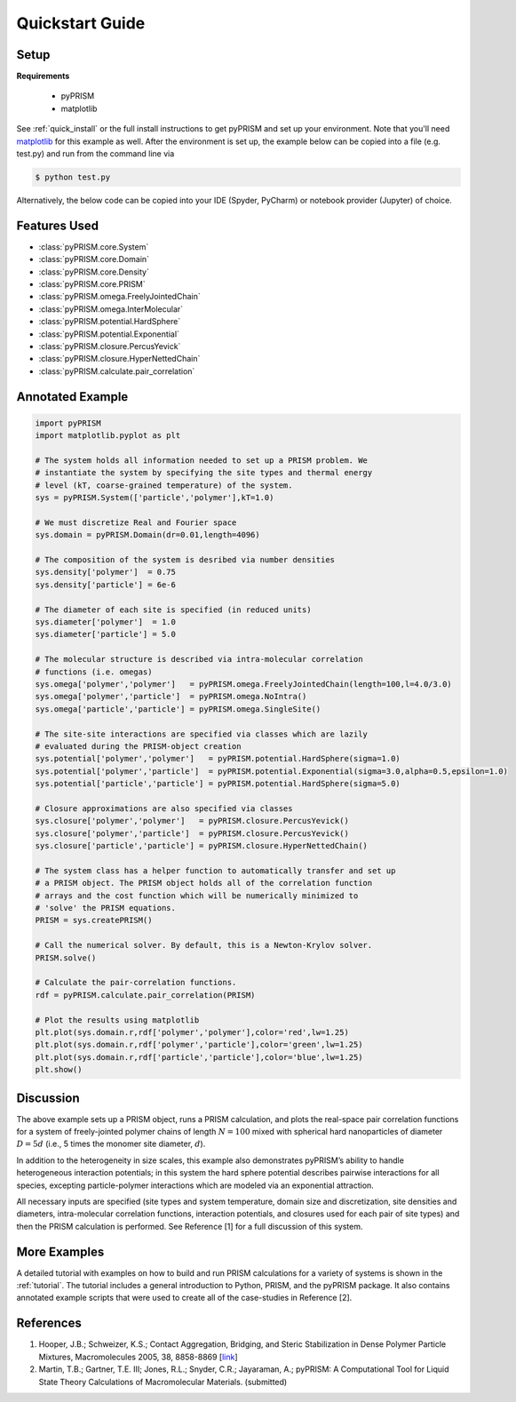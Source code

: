 .. _quickstart:

Quickstart Guide
================

Setup
-----

**Requirements**

    - pyPRISM 

    - matplotlib

See :ref:`quick_install` or the full install instructions to get pyPRISM and
set up your environment. Note that you'll need `matplotlib
<https://matplotlib.org>`_ for this example as well. After the environment is
set up, the example below can be copied into a file (e.g. test.py) and run from
the command line via

.. code-block:: bash
    
    $ python test.py

Alternatively, the below code can be copied into your IDE (Spyder, PyCharm) or
notebook provider (Jupyter) of choice. 

Features Used
-------------
- :class:`pyPRISM.core.System`
- :class:`pyPRISM.core.Domain`
- :class:`pyPRISM.core.Density`
- :class:`pyPRISM.core.PRISM`
- :class:`pyPRISM.omega.FreelyJointedChain`
- :class:`pyPRISM.omega.InterMolecular`
- :class:`pyPRISM.potential.HardSphere`
- :class:`pyPRISM.potential.Exponential`
- :class:`pyPRISM.closure.PercusYevick`
- :class:`pyPRISM.closure.HyperNettedChain`
- :class:`pyPRISM.calculate.pair_correlation`

Annotated Example
-----------------
.. code-block:: python

    import pyPRISM
    import matplotlib.pyplot as plt
    
    # The system holds all information needed to set up a PRISM problem. We
    # instantiate the system by specifying the site types and thermal energy
    # level (kT, coarse-grained temperature) of the system. 
    sys = pyPRISM.System(['particle','polymer'],kT=1.0)

    # We must discretize Real and Fourier space
    sys.domain = pyPRISM.Domain(dr=0.01,length=4096)
        
    # The composition of the system is desribed via number densities
    sys.density['polymer']  = 0.75
    sys.density['particle'] = 6e-6
    
    # The diameter of each site is specified (in reduced units)
    sys.diameter['polymer']  = 1.0
    sys.diameter['particle'] = 5.0
    
    # The molecular structure is described via intra-molecular correlation
    # functions (i.e. omegas)
    sys.omega['polymer','polymer']   = pyPRISM.omega.FreelyJointedChain(length=100,l=4.0/3.0)
    sys.omega['polymer','particle']  = pyPRISM.omega.NoIntra()
    sys.omega['particle','particle'] = pyPRISM.omega.SingleSite()
    
    # The site-site interactions are specified via classes which are lazily 
    # evaluated during the PRISM-object creation
    sys.potential['polymer','polymer']   = pyPRISM.potential.HardSphere(sigma=1.0)
    sys.potential['polymer','particle']  = pyPRISM.potential.Exponential(sigma=3.0,alpha=0.5,epsilon=1.0)
    sys.potential['particle','particle'] = pyPRISM.potential.HardSphere(sigma=5.0)
    
    # Closure approximations are also specified via classes
    sys.closure['polymer','polymer']   = pyPRISM.closure.PercusYevick()
    sys.closure['polymer','particle']  = pyPRISM.closure.PercusYevick()
    sys.closure['particle','particle'] = pyPRISM.closure.HyperNettedChain()
    
    # The system class has a helper function to automatically transfer and set up
    # a PRISM object. The PRISM object holds all of the correlation function
    # arrays and the cost function which will be numerically minimized to
    # 'solve' the PRISM equations.
    PRISM = sys.createPRISM()
    
    # Call the numerical solver. By default, this is a Newton-Krylov solver. 
    PRISM.solve()
    
    # Calculate the pair-correlation functions.
    rdf = pyPRISM.calculate.pair_correlation(PRISM)

    # Plot the results using matplotlib
    plt.plot(sys.domain.r,rdf['polymer','polymer'],color='red',lw=1.25)
    plt.plot(sys.domain.r,rdf['polymer','particle'],color='green',lw=1.25)
    plt.plot(sys.domain.r,rdf['particle','particle'],color='blue',lw=1.25)
    plt.show()

.. image:: ../img/nanocomposite_rdf.png
    :align: center
    :width: 300px


Discussion
----------
The above example sets up a PRISM object, runs a PRISM calculation, and plots
the real-space pair correlation functions for a system of freely-jointed 
polymer chains of length :math:`N=100` mixed with spherical hard nanoparticles of 
diameter :math:`D=5d` (i.e., 5 times the monomer site diameter, :math:`d`). 

In addition to the heterogeneity in size scales, this example 
also demonstrates pyPRISM’s ability to handle heterogeneous interaction 
potentials; in this system the hard sphere potential describes pairwise 
interactions for all species, excepting particle-polymer interactions which 
are modeled via an exponential attraction.

All necessary inputs are specified (site types and system temperature, 
domain size and discretization, site densities and diameters, 
intra-molecular correlation functions, interaction potentials, and closures
used for each pair of site types) and then the PRISM calculation is performed.
See Reference [1] for a full discussion of this system.


More Examples
-------------
A detailed tutorial with examples on how to build and run 
PRISM calculations for a variety of systems is shown in the :ref:`tutorial`.
The tutorial includes a general introduction to Python, PRISM, and the pyPRISM
package. It also contains annotated example scripts that were used to create
all of the case-studies in Reference [2].

References
----------

#. Hooper, J.B.; Schweizer, K.S.; Contact Aggregation, Bridging, and Steric
   Stabilization in Dense Polymer Particle Mixtures, Macromolecules 2005, 38,
   8858-8869 [`link <https://doi.org/10.1021/ma060577m>`__]

#. Martin, T.B.; Gartner, T.E. III; Jones, R.L.; Snyder, C.R.; Jayaraman, A.;
   pyPRISM: A Computational Tool for Liquid State Theory Calculations of
   Macromolecular Materials. (submitted)

